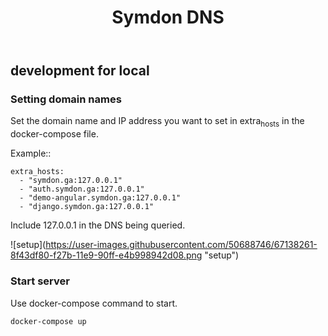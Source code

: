 #+TITLE: Symdon DNS 

** development for local

*** Setting domain names

Set the domain name and IP address you want to set in extra_hosts in the docker-compose file.

Example::

#+BEGIN_EXAMPLE
    extra_hosts:
      - "symdon.ga:127.0.0.1"
      - "auth.symdon.ga:127.0.0.1"
      - "demo-angular.symdon.ga:127.0.0.1"
      - "django.symdon.ga:127.0.0.1"
#+END_EXAMPLE

Include 127.0.0.1 in the DNS being queried.

![setup](https://user-images.githubusercontent.com/50688746/67138261-8f43df80-f27b-11e9-90ff-e4b998942d08.png "setup")

*** Start server

Use docker-compose command to start.

#+BEGIN_SRC
docker-compose up
#+END_SRC
